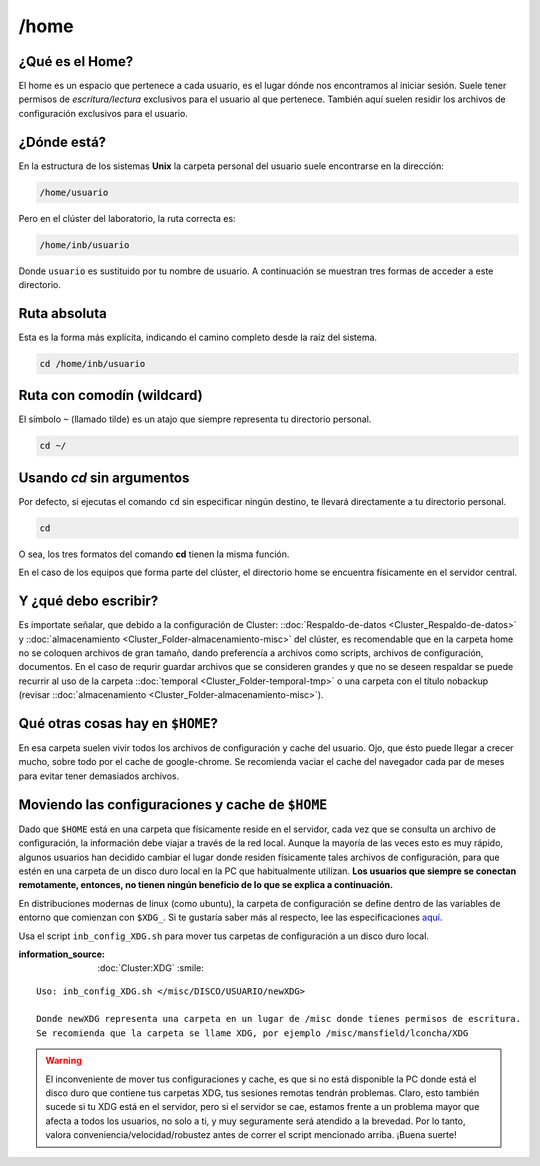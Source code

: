 /home
=====

¿Qué es el Home?
-----------------------

El home es un espacio que pertenece a cada usuario, es el lugar dónde nos encontramos al iniciar sesión. Suele tener permisos de *escritura/lectura* exclusivos para el usuario al que pertenece. También aquí suelen residir los archivos de configuración exclusivos para el usuario.

¿Dónde está?
-----------------------

En la estructura de los sistemas **Unix** la carpeta personal del usuario suele encontrarse en la dirección:

.. code-block:: text

   /home/usuario

Pero en el clúster del laboratorio, la ruta correcta es:

.. code-block:: text

   /home/inb/usuario

Donde ``usuario`` es sustituido por tu nombre de usuario. A continuación se muestran tres formas de acceder a este directorio.

Ruta absoluta
---------------
Esta es la forma más explícita, indicando el camino completo desde la raíz del sistema.

.. code-block:: bash

   cd /home/inb/usuario

Ruta con comodín (wildcard)
------------------------------
El símbolo ``~`` (llamado tilde) es un atajo que siempre representa tu directorio personal.

.. code-block:: bash

   cd ~/

Usando `cd` sin argumentos
----------------------------
Por defecto, si ejecutas el comando ``cd`` sin especificar ningún destino, te llevará directamente a tu directorio personal.

.. code-block:: bash

   cd
O sea, los tres formatos del comando **cd** tienen la misma función.

En el caso de los equipos que forma parte del clúster, el directorio home se encuentra físicamente en el servidor central.


Y ¿qué debo escribir?
-----------------------

Es importate señalar, que debido a la configuración de Cluster: ::doc:`Respaldo-de-datos <Cluster_Respaldo-de-datos>` y ::doc:`almacenamiento <Cluster_Folder-almacenamiento-misc>` del clúster, es recomendable que en la carpeta home no se coloquen archivos de gran tamaño, dando preferencía a archivos como scripts, archivos de configuración, documentos. En el caso de requrir guardar archivos que se consideren grandes y que no se deseen respaldar se puede recurrir al uso de la carpeta ::doc:`temporal <Cluster_Folder-temporal-tmp>` o una carpeta con el título nobackup (revisar ::doc:`almacenamiento <Cluster_Folder-almacenamiento-misc>`).

Qué otras cosas hay en ``$HOME``?
-----------------------
En esa carpeta suelen vivir todos los archivos de configuración y cache del usuario. Ojo, que ésto puede llegar a crecer mucho, sobre todo por el cache de google-chrome. Se recomienda vaciar el cache del navegador cada par de meses para evitar tener demasiados archivos.

Moviendo las configuraciones y cache de ``$HOME``
-----------------------
Dado que ``$HOME`` está en una carpeta que físicamente reside en el servidor, cada vez que se consulta un archivo de configuración, la información debe viajar a través de la red local. Aunque la mayoría de las veces esto es muy rápido, algunos usuarios han decidido cambiar el lugar donde residen físicamente tales archivos de configuración, para que estén en una carpeta de un disco duro local en la PC que habitualmente utilizan. **Los usuarios que siempre se conectan remotamente, entonces, no tienen ningún beneficio de lo que se explica a continuación.**

En distribuciones modernas de linux (como ubuntu), la carpeta de configuración se define dentro de las variables de entorno que comienzan con ``$XDG_``. Si te gustaría saber más al respecto, lee las especificaciones `aquí <https://specifications.freedesktop.org/basedir-spec/basedir-spec-latest.html>`_. 

Usa el script ``inb_config_XDG.sh`` para mover tus carpetas de configuración a un disco duro local. 

:information_source: :doc:`Cluster:XDG` :smile: 


::

   Uso: inb_config_XDG.sh </misc/DISCO/USUARIO/newXDG>
   
   Donde newXDG representa una carpeta en un lugar de /misc donde tienes permisos de escritura.
   Se recomienda que la carpeta se llame XDG, por ejemplo /misc/mansfield/lconcha/XDG
   
.. warning::
   El inconveniente de mover tus configuraciones y cache, es que si no está disponible la PC donde está el disco duro que contiene tus carpetas XDG, tus sesiones remotas tendrán problemas. Claro, esto también sucede si tu XDG está en el servidor, pero si el servidor se cae, estamos frente a un problema mayor que afecta a todos los usuarios, no solo a ti, y muy seguramente será atendido a la brevedad. Por lo tanto, valora conveniencia/velocidad/robustez antes de correr el script mencionado arriba. ¡Buena suerte!


